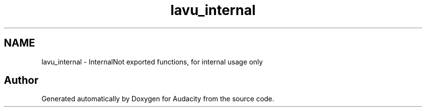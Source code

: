 .TH "lavu_internal" 3 "Thu Apr 28 2016" "Audacity" \" -*- nroff -*-
.ad l
.nh
.SH NAME
lavu_internal \- InternalNot exported functions, for internal usage only 
.SH "Author"
.PP 
Generated automatically by Doxygen for Audacity from the source code\&.
